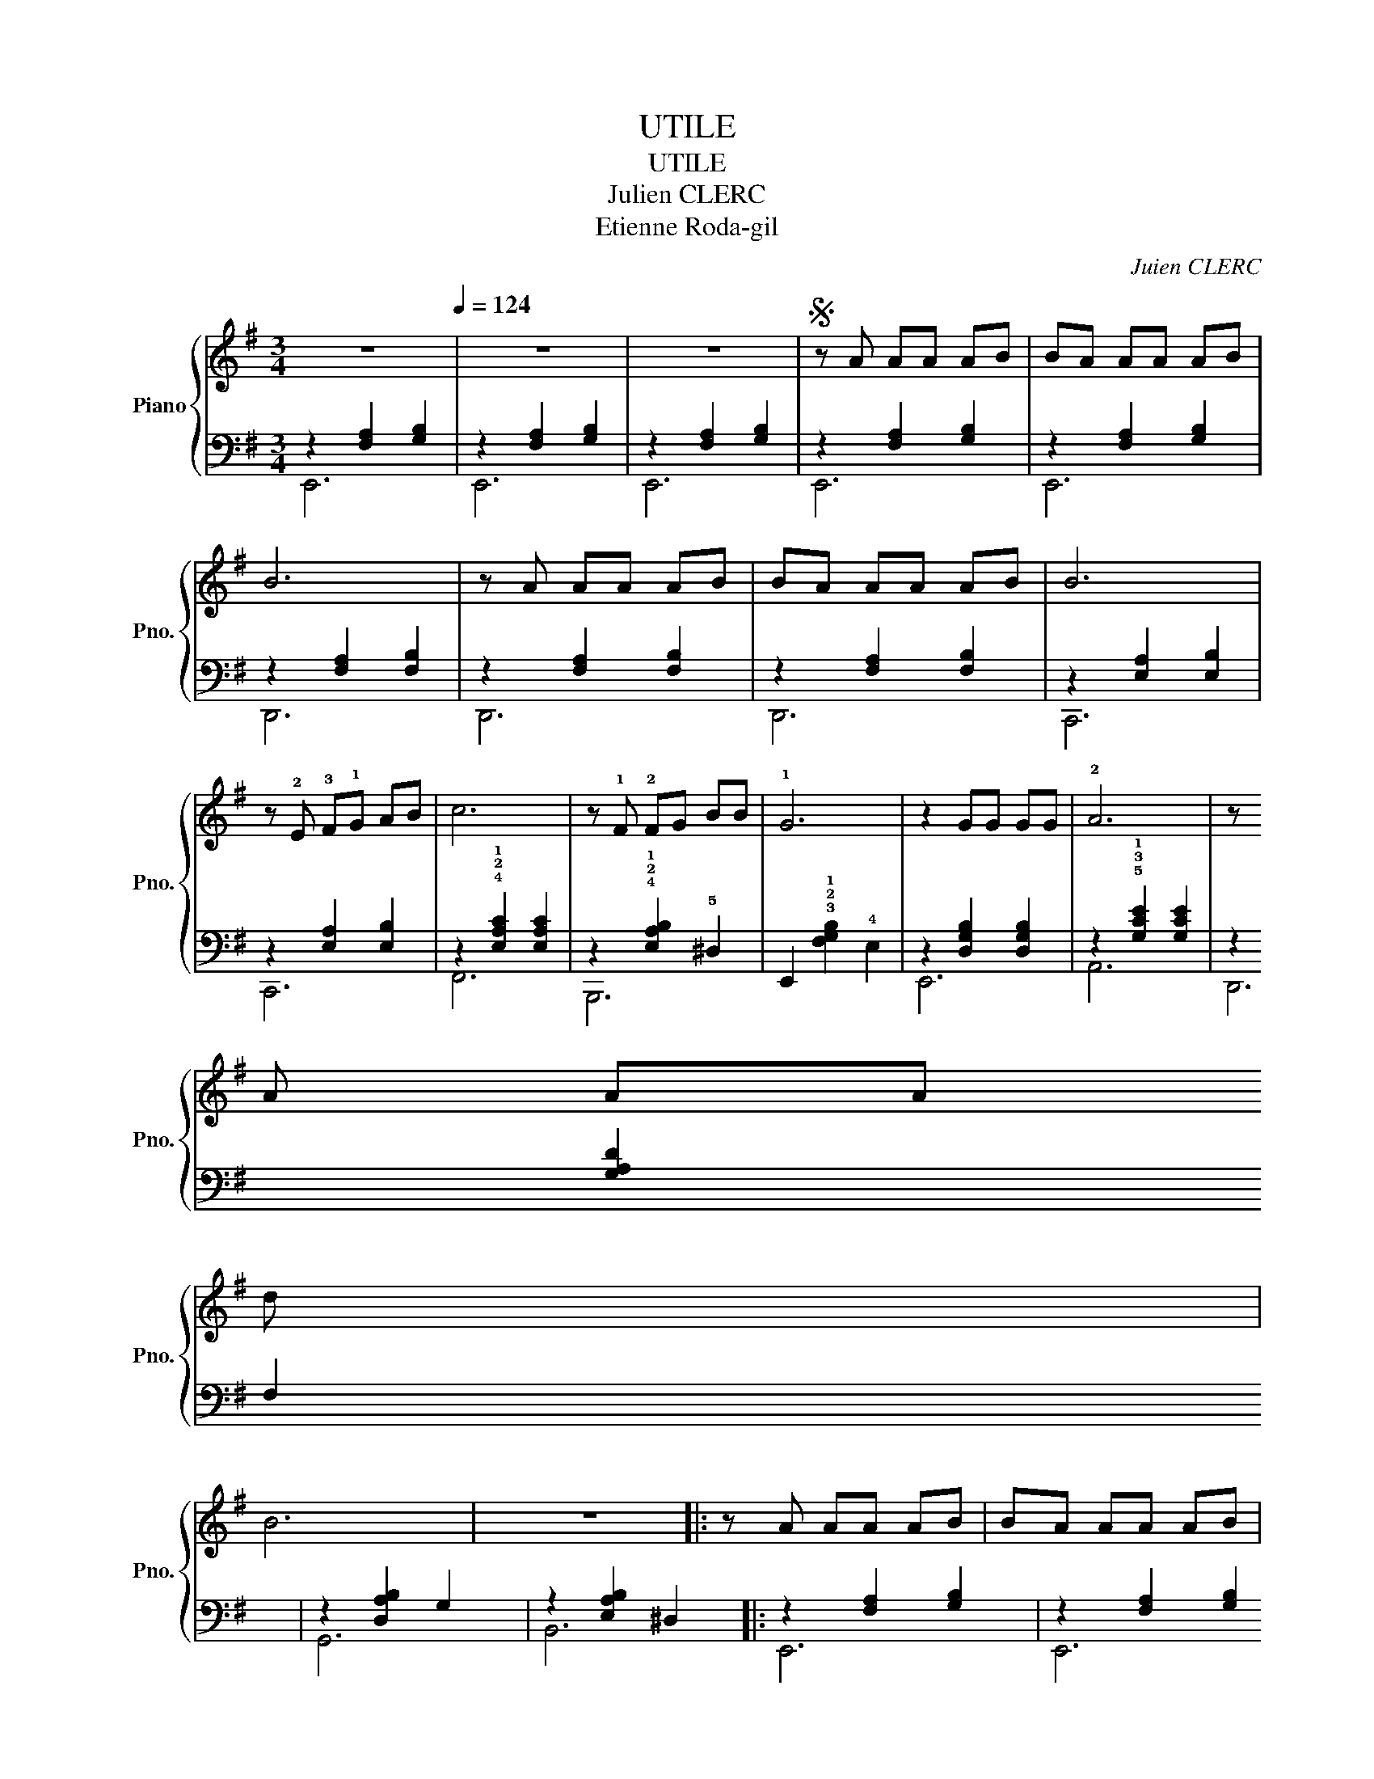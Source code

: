 X:1
T:UTILE
T:UTILE
T:Julien CLERC
T:Etienne Roda-gil
C:Juien CLERC
Z:Etienne Roda-gil
%%score { 1 | ( 2 3 ) }
L:1/8
M:3/4
K:G
V:1 treble nm="Piano" snm="Pno."
V:2 bass 
V:3 bass 
V:1
 z6[Q:1/4=124] | z6 | z6 |S z A AA AB | BA AA AB | B6 | z A AA AB | BA AA AB | B6 | %9
 z !2!E !3!F!1!G AB | c6 | z !1!F !2!FG BB | !1!G6 | z2 GG GG | !2!A6 | z !2
!A AA !5
!d!5!d | %16
 !3
!B6 | z6 |: z A AA AB | BA AA AB | B6 | z A AA AB | BA AA AB | B6 | z E FG AB | c6 | %26
 z F FF BB | G6 | z2 GG GG | G6 | z F FF AG | E6!dacoda! || !2
!E6 | F4- F z | F6 | G4- G z | G6 | %37
 !1!!5![CA-]4 A z | !1!!3![DA]2 B2 [Ec]2 | !1!!4![DB]2 z2 G2 | [DE-]4 E z |1 !5!A4 F2 | ^D2 E2 F2 | %43
 E4- z2 | E2 z4 :|2 [A,CA]4 !2!c2 || B2 ^c2 !3!^d2 | !1!e6 | !2!f6 | !1!f6 | !2!g6 | !1!g6 | a6 | %53
 a2 b2 c'2 | b4 !1!g2 | !2!e6 | !5!a4 f2 | ^d2 e2 f2 | e6- | e6!D.S.! ||O z A AA AB | BA AA AB | %62
 B6 |"^dim." z6 | !fermata!z6 |] %65
V:2
 z2 [F,A,]2 [G,B,]2 | z2 [F,A,]2 [G,B,]2 | z2 [F,A,]2 [G,B,]2 | z2 [F,A,]2 [G,B,]2 | %4
 z2 [F,A,]2 [G,B,]2 | z2 [F,A,]2 [F,B,]2 | z2 [F,A,]2 [F,B,]2 | z2 [F,A,]2 [F,B,]2 | %8
 z2 [E,A,]2 [E,B,]2 | z2 [E,A,]2 [E,B,]2 | z2 !4!!2!!1![E,A,C]2 [E,A,C]2 | %11
 z2 !4!!2!!1![E,A,B,]2 !5!^D,2 | E,,2 !3!!2!!1![F,G,B,]2 !4!E,2 | z2 [D,G,B,]2 [D,G,B,]2 | %14
 z2 !5!!3!!1![G,CE]2 [G,CE]2 | z2 [G,A,D]2 F,2 | z2 [D,A,B,]2 G,2 | z2 [E,A,B,]2 ^D,2 |: %18
 z2 [F,A,]2 [G,B,]2 | z2 [F,A,]2 [G,B,]2 | z2 [F,A,]2 [F,B,]2 | z2 [F,A,]2 [F,B,]2 | %22
 z2 [F,A,]2 [F,B,]2 | z2 [E,A,]2 [E,B,]2 | z2 [E,A,]2 [E,B,]2 | z2 [E,A,C]2 [E,A,C]2 | %26
 z2 [E,A,B,]2 ^D,2 | z2 [F,G,B,]2 E,2 | z2 [E,G,B,]4 | z2 [E,G,B,]2 [E,G,B,]2 | z2 [E,F,A,]2 ^D,2 | %31
 z2 [E,G,B,]4 || z2 !5!!3!!1![E,G,C]2 [E,G,B,]2 | z2 [^D,F,C]2 [D,F,B,]2 | z2 [^D,F,C]2 [D,F,B,]2 | %35
 z2 [E,G,C]2 [E,G,B,]2 | z2 [E,G,D]4 | A,6 | D,,2 E,,2 F,,2 | G,,2 z4 | !5!C,2 !1!C2 !2!B,2 |1 %41
 F,,2 [F,A,C]2 z2 | B,,2 ^C,2 ^D,2 | z2 [E,F,A,]2 [E,G,B,]2 | z2 [E,F,A,]2 [E,G,B,]2 :|2 F,6 || %46
 B,,2 ^C,2 ^D,2 | z2 [E,G,C]2 [E,G,B,]2 | z2 [^D,F,C]2 [D,F,B,]2 | z2 [^D,F,C]2 [D,F,B,]2 | %50
 z2 [E,G,C]2 [E,G,B,]2 | z2 [E,G,D]4 | [E,A,]6 | !5!D,,2 !4!E,,2 !3!F,,2 | !2!G,,6 | !1!C,6 | %56
 F,,6 | B,,2 ^C,2 ^D,2 | z2 [E,F,A,]2 [E,G,B,]2 | z2 [E,F,A,]2 [E,G,B,]2 || z2 [F,A,]2 [G,B,]2 | %61
 z2 [F,A,]2 [G,B,]2 | z2 [F,A,]2 [G,B,]2 | z2 [F,A,]2 [G,B,]2 | !fermata!z6 |] %65
V:3
 E,,6 | E,,6 | E,,6 | E,,6 | E,,6 | D,,6 | D,,6 | D,,6 | C,,6 | C,,6 | F,,6 | B,,,6 | x6 | E,,6 | %14
 A,,6 | D,,6 | G,,6 | B,,6 |: E,,6 | E,,6 | D,,6 | D,,6 | D,,6 | C,,6 | C,,6 | F,,6 | B,,,6 | %27
 E,,6 | D,,6 | C,,6 | B,,,6 | E,,6 || E,,6 | ^D,,6 | ^D,,6 | E,,6 | E,,6 | [A,,E,]6 | x6 | x6 | %40
 x6 |1 x6 | x6 | E,6 | E,,6 :|2 F,,6 || x6 | E,,6 | ^D,,6 | ^D,,6 | E,,6 | E,,6 | A,,6 | x6 | x6 | %55
 x6 | x6 | x6 | E,6 | E,,6 || E,,6 | E,,6 | E,,6 | E,,6 | x6 |] %65

